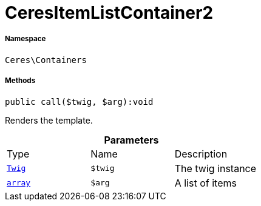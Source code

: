 :table-caption!:
:example-caption!:
:source-highlighter: prettify
:sectids!:
[[ceres__ceresitemlistcontainer2]]
= CeresItemListContainer2





===== Namespace

`Ceres\Containers`






===== Methods

[source%nowrap, php]
[#call]
----

public call($twig, $arg):void

----







Renders the template.

.*Parameters*
|===
|Type |Name |Description
| xref:stable7@interface::Miscellaneous.adoc#miscellaneous_templates_twig[`Twig`]
a|`$twig`
|The twig instance

|link:http://php.net/array[`array`^]
a|`$arg`
|A list of items
|===


